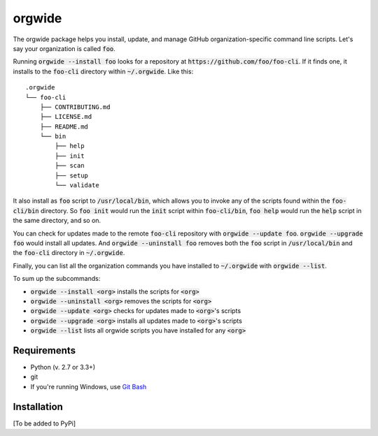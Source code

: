 ========
orgwide
========

The orgwide package helps you install, update, and manage GitHub organization-specific command line scripts. Let's say your organization is called :code:`foo`.

Running :code:`orgwide --install foo` looks for a repository at :code:`https://github.com/foo/foo-cli`. If it finds one, it installs to the :code:`foo-cli` directory within :code:`~/.orgwide`. Like this:

::

    .orgwide
    └── foo-cli
        ├── CONTRIBUTING.md
        ├── LICENSE.md
        ├── README.md
        └── bin
            ├── help
            ├── init
            ├── scan
            ├── setup
            └── validate

It also install as :code:`foo` script to :code:`/usr/local/bin`, which allows you to invoke any of the scripts found within the :code:`foo-cli/bin` directory. So :code:`foo init` would run the :code:`init` script within :code:`foo-cli/bin`, :code:`foo help` would run the :code:`help` script in the same directory, and so on.

You can check for updates made to the remote :code:`foo-cli` repository with :code:`orgwide --update foo`. :code:`orgwide --upgrade foo` would install all updates. And :code:`orgwide --uninstall foo` removes both the :code:`foo` script in :code:`/usr/local/bin` and the :code:`foo-cli` directory in :code:`~/.orgwide`.

Finally, you can list all the organization commands you have installed to :code:`~/.orgwide` with :code:`orgwide --list`.

To sum up the subcommands:

* :code:`orgwide --install <org>` installs the scripts for :code:`<org>`
* :code:`orgwide --uninstall <org>` removes the scripts for :code:`<org>`
* :code:`orgwide --update <org>` checks for updates made to :code:`<org>`'s scripts
* :code:`orgwide --upgrade <org>` installs all updates made to :code:`<org>`'s scripts
* :code:`orgwide --list` lists all orgwide scripts you have installed for any :code:`<org>`

Requirements
==============

* Python (v. 2.7 or 3.3+)
* git
* If you're running Windows, use `Git Bash <https://git-for-windows.github.io/>`_

Installation
==============

[To be added to PyPi]
